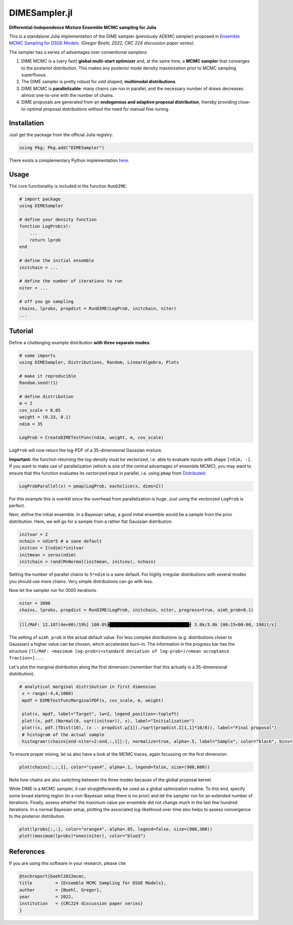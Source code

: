 DIMESampler.jl
========

**Differential-Independence Mixture Ensemble MCMC sampling for Julia**

This is a standalone Julia implementation of the DIME sampler (previously ADEMC sampler) proposed in `Ensemble MCMC Sampling for DSGE Models <https://gregorboehl.com/live/ademc_boehl.pdf>`_. *(Gregor Boehl, 2022, CRC 224 discussion paper series)*.

The sampler has a series of advantages over conventional samplers:

#. DIME MCMC is a (very fast) **global multi-start optimizer** and, at the same time, a **MCMC sampler** that converges to the posterior distribution. This makes any posterior mode density maximization prior to MCMC sampling superfluous.
#. The DIME sampler is pretty robust for odd shaped, **multimodal distributions**.
#. DIME MCMC is **parallelizable**: many chains can run in parallel, and the necessary number of draws decreases almost one-to-one with the number of chains.
#. DIME proposals are generated from an **endogenous and adaptive proposal distribution**, thereby providing close-to-optimal proposal distributions without the need for manual fine-tuning.

Installation
------------

Just get the package from the official Julia registry:

.. code-block:: julia

   using Pkg; Pkg.add("DIMESampler")


There exists a complementary Python implementation `here <https://github.com/gboehl/emcwrap>`_.

Usage
-----

The core functionality is included in the function ``RunDIME``:

.. code-block:: julia

    # import package
    using DIMESampler

    # define your density function
    function LogProb(x):
        ...
        return lprob
    end

    # define the initial ensemble
    initchain = ...

    # define the number of iterations to run
    niter = ...

    # off you go sampling
    chains, lprobs, propdist = RunDIME(LogProb, initchain, niter)
    ...


Tutorial
--------

Define a challenging example distribution **with three separate modes**:

.. code-block:: julia

    # some imports
    using DIMESampler, Distributions, Random, LinearAlgebra, Plots

    # make it reproducible
    Random.seed!(1)

    # define distribution
    m = 2
    cov_scale = 0.05
    weight = (0.33, 0.1)
    ndim = 35

    LogProb = CreateDIMETestFunc(ndim, weight, m, cov_scale)

``LogProb`` will now return the log-PDF of a 35-dimensional Gaussian mixture.

**Important:** the function returning the log-density must be vectorized, i.e. able to evaluate inputs with shape ``[ndim, :]``. If you want to make use of parallelization (which is one of the central advantages of ensemble MCMC), you may want to ensure that this function evaluates its vectorized input in parallel, i.e. using ``pmap`` from `Distributed <https://docs.julialang.org/en/v1/stdlib/Distributed/>`_:

.. code-block:: julia

    LogProbParallel(x) = pmap(LogProb, eachslice(x, dims=2))

For this example this is overkill since the overhead from parallelization is huge. Just using the vectorized ``LogProb`` is perfect.

Next, define the initial ensemble. In a Bayesian setup, a good initial ensemble would be a sample from the prior distribution. Here, we will go for a sample from a rather flat Gaussian distribution.

.. code-block:: julia

    initvar = 2
    nchain = ndim*5 # a sane default
    initcov = I(ndim)*initvar
    initmean = zeros(ndim)
    initchain = rand(MvNormal(initmean, initcov), nchain)

Setting the number of parallel chains to ``5*ndim`` is a sane default. For highly irregular distributions with several modes you should use more chains. Very simple distributions can go with less. 

Now let the sampler run for 3000 iterations.

.. code-block:: julia

    niter = 3000
    chains, lprobs, propdist = RunDIME(LogProb, initchain, niter, progress=true, aimh_prob=0.1)

.. code-block::

    [ll/MAF: 12.187(4e+00)/19%] 100.0%┣███████████████████████████████┫ 3.0k/3.0k [00:15<00:00, 198it/s]

The setting of ``aimh_prob`` is the actual default value. For less complex distributions (e.g. distributions closer to Gaussian) a higher value can be chosen, which accelerates burn-in. The information in the progress bar has the structure ``[ll/MAF: <maximum log-prob>(<standard deviation of log-prob>)/<mean acceptance fraction>]...``.

Let's plot the marginal distribution along the first dimension (remember that this actually is a 35-dimensional distribution).

.. code-block:: julia

   # analytical marginal distribution in first dimension
    x = range(-4,4,1000)
    mpdf = DIMETestFuncMarginalPDF(x, cov_scale, m, weight)

    plot(x, mpdf, label="Target", lw=2, legend_position=:topleft)
    plot!(x, pdf.(Normal(0, sqrt(initvar)), x), label="Initialization")
    plot!(x, pdf.(TDist(10), (x .- propdist.μ[1])./sqrt(propdist.Σ[1,1]*10/8)), label="Final proposal")
    # histogram of the actual sample
    histogram!(chains[end-niter÷2:end,:,1][:], normalize=true, alpha=.5, label="Sample", color="black", bins=100)

.. image:: https://github.com/gboehl/DIMESampler.jl/blob/main/docs/dist.png?raw=true
  :width: 800
  :alt: Sample and target distribution

To ensure proper mixing, let us also have a look at the MCMC traces, again focussing on the first dimension:

.. code-block:: julia

   plot(chains[:,:,1], color="cyan4", alpha=.1, legend=false, size=(900,600))

.. image:: https://github.com/gboehl/DIMESampler.jl/blob/main/docs/traces.png?raw=true
  :width: 800
  :alt: MCMC traces
  
Note how chains are also switching between the three modes because of the global proposal kernel.

While DIME is a MCMC sampler, it can straightforwardly be used as a global optimization routine. To this end, specify some broad starting region (in a non-Bayesian setup there is no prior) and let the sampler run for an extended number of iterations. Finally, assess whether the maximum value per ensemble did not change much in the last few hundred iterations. In a normal Bayesian setup, plotting the associated log-likelihood over time also helps to assess convergence to the posterior distribution.

.. code-block:: julia

   plot(lprobs[:,:], color="orange4", alpha=.05, legend=false, size=(900,300))
   plot!(maximum(lprobs)*ones(niter), color="blue3")

.. image:: https://github.com/gboehl/DIMESampler.jl/blob/main/docs/lprobs.png?raw=true
  :width: 800
  :alt: Log-likelihoods

References
----------

If you are using this software in your research, please cite

.. code-block::

    @techreport{boehl2022mcmc,
    title         = {Ensemble MCMC Sampling for DSGE Models},
    author        = {Boehl, Gregor},
    year          = 2022,
    institution   = {CRC224 discussion paper series}
    }
